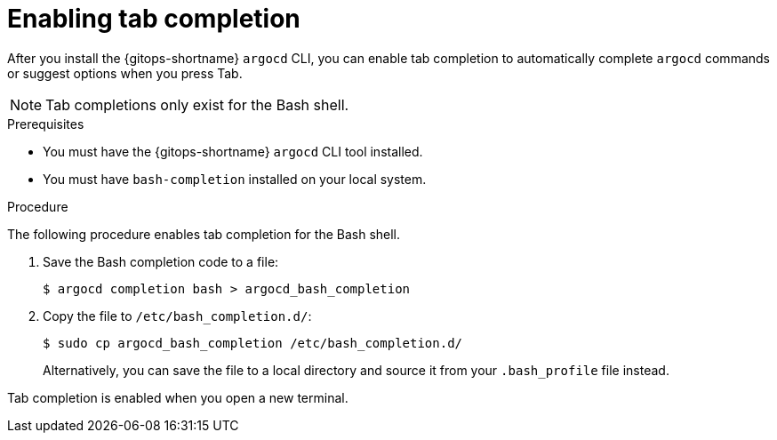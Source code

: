 // Module is included in the following assemblies:
//
// * gitops_cli_argocd/configuring-argocd-gitops-cli.adoc

:_mod-docs-content-type: PROCEDURE
[id="gitops-argocd-cli-enabling-tab-completion_{context}"]
= Enabling tab completion

After you install the {gitops-shortname} `argocd` CLI, you can enable tab completion to automatically complete `argocd` commands or suggest options when you press Tab.

[NOTE]
====
Tab completions only exist for the Bash shell.
====

.Prerequisites

* You must have the {gitops-shortname} `argocd` CLI tool installed.
* You must have `bash-completion` installed on your local system.

.Procedure

The following procedure enables tab completion for the Bash shell.

. Save the Bash completion code to a file:
+
[source,terminal]
----
$ argocd completion bash > argocd_bash_completion
----

. Copy the file to `/etc/bash_completion.d/`:
+
[source,terminal]
----
$ sudo cp argocd_bash_completion /etc/bash_completion.d/
----
+
Alternatively, you can save the file to a local directory and source it from your `.bash_profile` file instead.

Tab completion is enabled when you open a new terminal.